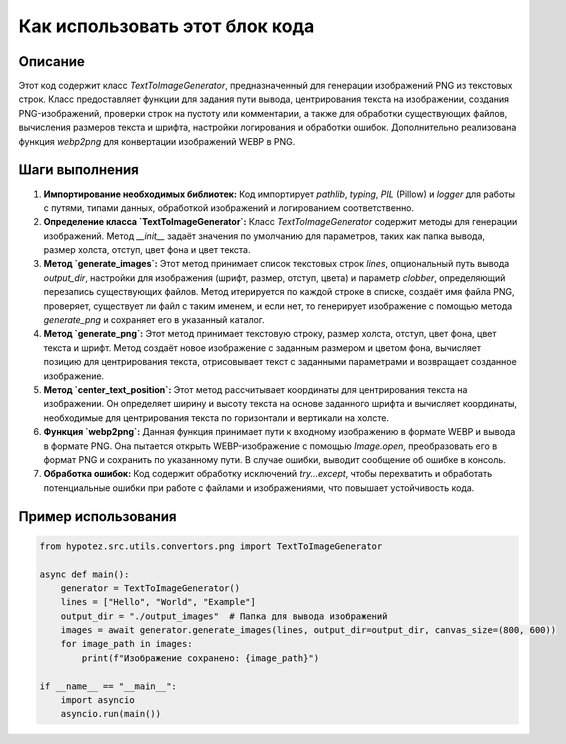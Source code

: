 Как использовать этот блок кода
=========================================================================================

Описание
-------------------------
Этот код содержит класс `TextToImageGenerator`, предназначенный для генерации изображений PNG из текстовых строк.  Класс предоставляет функции для задания пути вывода, центрирования текста на изображении, создания PNG-изображений, проверки строк на пустоту или комментарии, а также для обработки существующих файлов, вычисления размеров текста и шрифта, настройки логирования и обработки ошибок.  Дополнительно реализована функция `webp2png` для конвертации изображений WEBP в PNG.

Шаги выполнения
-------------------------
1. **Импортирование необходимых библиотек:** Код импортирует `pathlib`, `typing`, `PIL` (Pillow) и `logger` для работы с путями, типами данных, обработкой изображений и логированием соответственно.

2. **Определение класса `TextToImageGenerator`:** Класс `TextToImageGenerator` содержит методы для генерации изображений.  Метод `__init__` задаёт значения по умолчанию для параметров, таких как папка вывода, размер холста, отступ, цвет фона и цвет текста.

3. **Метод `generate_images`:** Этот метод принимает список текстовых строк `lines`, опциональный путь вывода `output_dir`, настройки для изображения (шрифт, размер, отступ, цвета) и параметр `clobber`, определяющий перезапись существующих файлов. Метод итерируется по каждой строке в списке, создаёт имя файла PNG, проверяет, существует ли файл с таким именем, и если нет, то генерирует изображение с помощью метода `generate_png` и сохраняет его в указанный каталог.

4. **Метод `generate_png`:** Этот метод принимает текстовую строку, размер холста, отступ, цвет фона, цвет текста и шрифт. Метод создаёт новое изображение с заданным размером и цветом фона, вычисляет позицию для центрирования текста, отрисовывает текст с заданными параметрами и возвращает созданное изображение.

5. **Метод `center_text_position`:** Этот метод рассчитывает координаты для центрирования текста на изображении.  Он определяет ширину и высоту текста на основе заданного шрифта и вычисляет координаты, необходимые для центрирования текста по горизонтали и вертикали на холсте.

6. **Функция `webp2png`:** Данная функция принимает пути к входному изображению в формате WEBP и вывода в формате PNG. Она пытается открыть WEBP-изображение с помощью `Image.open`, преобразовать его в формат PNG и сохранить по указанному пути.  В случае ошибки, выводит сообщение об ошибке в консоль.

7. **Обработка ошибок:** Код содержит обработку исключений `try...except`, чтобы перехватить и обработать потенциальные ошибки при работе с файлами и изображениями, что повышает устойчивость кода.

Пример использования
-------------------------
.. code-block:: python

    from hypotez.src.utils.convertors.png import TextToImageGenerator

    async def main():
        generator = TextToImageGenerator()
        lines = ["Hello", "World", "Example"]
        output_dir = "./output_images"  # Папка для вывода изображений
        images = await generator.generate_images(lines, output_dir=output_dir, canvas_size=(800, 600))
        for image_path in images:
            print(f"Изображение сохранено: {image_path}")

    if __name__ == "__main__":
        import asyncio
        asyncio.run(main())